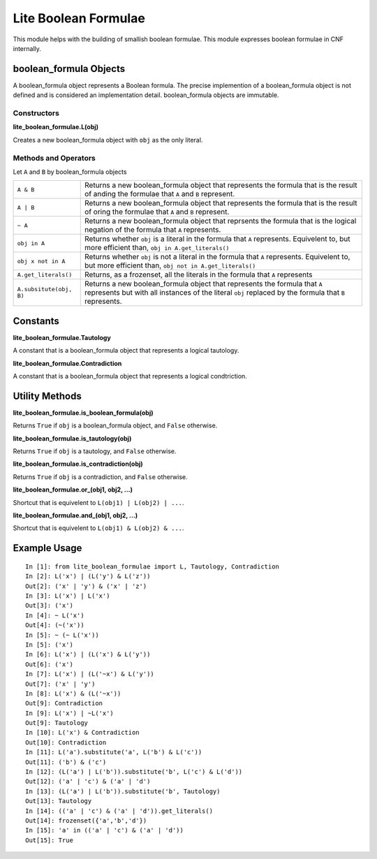 =====================
Lite Boolean Formulae
=====================

This module helps with the building of smallish boolean formulae. This module
expresses boolean formulae in CNF internally.

boolean_formula Objects
=======================
   
A boolean_formula object represents a Boolean formula. The precise
implemention of a boolean_formula object is not defined and is considered an
implementation detail. boolean_formula objects are immutable.


Constructors
------------

**lite_boolean_formulae.L(obj)**

Creates a new boolean_formula object with ``obj`` as the only literal.

Methods and Operators
---------------------
Let ``A`` and ``B`` by boolean_formula objects

+--------------------------+-------------------------------------------------+
| ``A & B``                | Returns a new boolean_formula object that       |
|                          | represents the formula that is the result of    |
|                          | anding the formulae that ``A`` and ``B``        |
|                          | represent.                                      |
+--------------------------+-------------------------------------------------+
| ``A | B``                | Returns a new boolean_formula object that       |
|                          | represents the formula that is the result of    |
|                          | oring the formulae that ``A`` and ``B``         |
|                          | represent.                                      |
+--------------------------+-------------------------------------------------+
| ``~ A``                  | Returns a new boolean_formula object that       |
|                          | reprsents the formula that is the logical       |
|                          | negation of the formula that ``A`` represents.  |
+--------------------------+-------------------------------------------------+
| ``obj in A``             | Returns whether ``obj`` is a literal in the     |
|                          | formula that ``A`` represents. Equivelent to,   |
|                          | but more efficient than,                        |
|                          | ``obj in A.get_literals()``                     |
+--------------------------+-------------------------------------------------+
| ``obj x not in A``       | Returns whether ``obj`` is not a literal in the |
|                          | formula that ``A`` represents. Equivelent to,   |
|                          | but more efficient than,                        | 
|                          | ``obj not in A.get_literals()``                 |
+--------------------------+-------------------------------------------------+
| ``A.get_literals()``     | Returns, as a frozenset, all the literals in    |
|                          | the formula that ``A`` represents               |
+--------------------------+-------------------------------------------------+
| ``A.subsitute(obj, B)``  | Returns a new boolean_formula object that       |
|                          | represents the formula that ``A`` represents    |
|                          | but with all instances of the literal ``obj``   |
|                          | replaced by the formula that ``B`` represents.  |
+--------------------------+-------------------------------------------------+

Constants
=========

**lite_boolean_formulae.Tautology**

A constant that is a boolean_formula object that represents a logical
tautology.

**lite_boolean_formulae.Contradiction**

A constant that is a boolean_formula object that represents a logical
condtriction.

Utility Methods
===============

**lite_boolean_formulae.is_boolean_formula(obj)**

Returns ``True`` if ``obj`` is a boolean_formula object, and ``False``
otherwise.

**lite_boolean_formulae.is_tautology(obj)**

Returns ``True`` if ``obj`` is a tautology, and ``False`` otherwise.

**lite_boolean_formulae.is_contradiction(obj)**

Returns ``True`` if ``obj`` is a contradiction, and ``False`` otherwise.

**lite_boolean_formulae.or_(obj1, obj2, ...)**

Shortcut that is equivelent to ``L(obj1) | L(obj2) | ...``.

**lite_boolean_formulae.and_(obj1, obj2, ...)**

Shortcut that is equivelent to ``L(obj1) & L(obj2) & ...``.

Example Usage
=============

::

  In [1]: from lite_boolean_formulae import L, Tautology, Contradiction
  In [2]: L('x') | (L('y') & L('z'))
  Out[2]: ('x' | 'y') & ('x' | 'z') 
  In [3]: L('x') | L('x')
  Out[3]: ('x')
  In [4]: ~ L('x')
  Out[4]: (~('x'))
  In [5]: ~ (~ L('x'))
  In [5]: ('x')
  In [6]: L('x') | (L('x') & L('y'))
  Out[6]: ('x')
  In [7]: L('x') | (L('~x') & L('y'))
  Out[7]: ('x' | 'y')
  In [8]: L('x') & (L('~x'))
  Out[9]: Contradiction
  In [9]: L('x') | ~L('x')
  Out[9]: Tautology
  In [10]: L('x') & Contradiction
  Out[10]: Contradiction 
  In [11]: L('a').substitute('a', L('b') & L('c'))
  Out[11]: ('b') & ('c')
  In [12]: (L('a') | L('b')).substitute('b', L('c') & L('d'))
  Out[12]: ('a' | 'c') & ('a' | 'd')
  In [13]: (L('a') | L('b')).substitute('b', Tautology)
  Out[13]: Tautology
  In [14]: (('a' | 'c') & ('a' | 'd')).get_literals()
  Out[14]: frozenset({'a','b','d'})
  In [15]: 'a' in (('a' | 'c') & ('a' | 'd'))
  Out[15]: True
